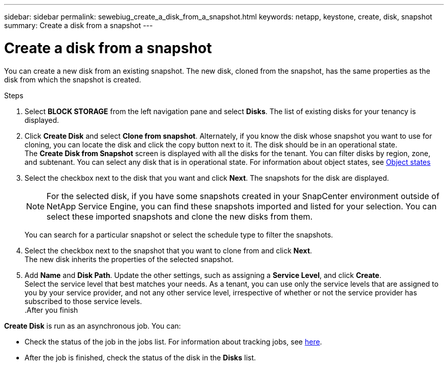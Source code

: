 ---
sidebar: sidebar
permalink: sewebiug_create_a_disk_from_a_snapshot.html
keywords: netapp, keystone, create, disk, snapshot
summary: Create a disk from a snapshot
---

= Create a disk from a snapshot
:hardbreaks:
:nofooter:
:icons: font
:linkattrs:
:imagesdir: ./media/

[.lead]
You can create a new disk from an existing snapshot. The new disk, cloned from the snapshot, has the same properties as the disk from which the snapshot is created.

.Steps

. Select *BLOCK STORAGE* from the left navigation pane and select *Disks*. The list of existing disks for your tenancy is displayed.
. Click *Create Disk* and select *Clone from snapshot*. Alternately, if you know the disk whose snapshot you want to use for cloning, you can locate the disk and click the copy button next to it. The disk should be in an operational state.
The *Create Disk from Snapshot* screen is displayed with all the disks for the tenant. You can filter disks by region, zone, and subtenant. You can select any disk that is in operational state. For information about object states, see link:sewebiug_netapp_service_engine_web_interface_overview.html#object-states[Object states]
. Select the checkbox next to the disk that you want and click *Next*. The snapshots for the disk are displayed.

+
[NOTE]
For the selected disk, if you have some snapshots created in your SnapCenter environment outside of NetApp Service Engine, you can find these snapshots imported and listed for your selection. You can select these imported snapshots and clone the new disks from them.

+
You can search for a particular snapshot or select the schedule type to filter the snapshots.
. Select the checkbox next to the snapshot that you want to clone from and click *Next*.
The new disk inherits the properties of the selected snapshot.
. Add *Name* and *Disk Path*. Update the other settings, such as assigning a *Service Level*, and click *Create*.
Select the service level that best matches your needs. As a tenant, you can use only the service levels that are assigned to you by your service provider, and not any other service level, irrespective of whether or not the service provider has subscribed to those service levels.
.After you finish

*Create Disk* is run as an asynchronous job. You can:

* Check the status of the job in the jobs list. For information about tracking jobs, see link:sewebiug_netapp_service_engine_web_interface_overview.html#jobs-and-job-status-indicator[here].
* After the job is finished, check the status of the disk in the *Disks* list.
